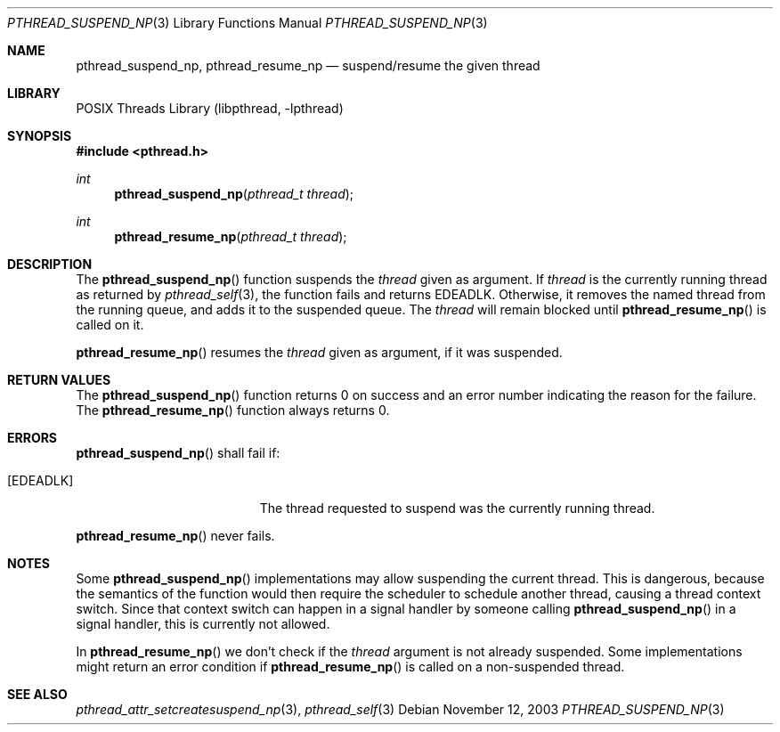 .\" $NetBSD: pthread_suspend_np.3,v 1.3.8.2 2008/04/30 13:10:53 martin Exp $
.\"
.\" Copyright (c) 2003 The NetBSD Foundation, Inc.
.\" All rights reserved.
.\"
.\" This code is derived from software contributed to The NetBSD Foundation
.\" by Christos Zoulas.
.\"
.\" Redistribution and use in source and binary forms, with or without
.\" modification, are permitted provided that the following conditions
.\" are met:
.\" 1. Redistributions of source code must retain the above copyright
.\"    notice, this list of conditions and the following disclaimer.
.\" 2. Redistributions in binary form must reproduce the above copyright
.\"    notice, this list of conditions and the following disclaimer in the
.\"    documentation and/or other materials provided with the distribution.
.\"
.\" THIS SOFTWARE IS PROVIDED BY THE NETBSD FOUNDATION, INC. AND CONTRIBUTORS
.\" ``AS IS'' AND ANY EXPRESS OR IMPLIED WARRANTIES, INCLUDING, BUT NOT LIMITED
.\" TO, THE IMPLIED WARRANTIES OF MERCHANTABILITY AND FITNESS FOR A PARTICULAR
.\" PURPOSE ARE DISCLAIMED.  IN NO EVENT SHALL THE FOUNDATION OR CONTRIBUTORS
.\" BE LIABLE FOR ANY DIRECT, INDIRECT, INCIDENTAL, SPECIAL, EXEMPLARY, OR
.\" CONSEQUENTIAL DAMAGES (INCLUDING, BUT NOT LIMITED TO, PROCUREMENT OF
.\" SUBSTITUTE GOODS OR SERVICES; LOSS OF USE, DATA, OR PROFITS; OR BUSINESS
.\" INTERRUPTION) HOWEVER CAUSED AND ON ANY THEORY OF LIABILITY, WHETHER IN
.\" CONTRACT, STRICT LIABILITY, OR TORT (INCLUDING NEGLIGENCE OR OTHERWISE)
.\" ARISING IN ANY WAY OUT OF THE USE OF THIS SOFTWARE, EVEN IF ADVISED OF THE
.\" POSSIBILITY OF SUCH DAMAGE.
.\"
.Dd November 12, 2003
.Dt PTHREAD_SUSPEND_NP 3
.Os
.Sh NAME
.Nm pthread_suspend_np ,
.Nm pthread_resume_np
.Nd suspend/resume the given thread
.Sh LIBRARY
.Lb libpthread
.Sh SYNOPSIS
.In pthread.h
.Ft int
.Fn pthread_suspend_np "pthread_t thread"
.Ft int
.Fn pthread_resume_np "pthread_t thread"
.Sh DESCRIPTION
The
.Fn pthread_suspend_np
function suspends the
.Ar thread
given as argument.
If
.Ar thread
is the currently running thread as returned by
.Xr pthread_self 3 ,
the function fails and returns
.Er EDEADLK .
Otherwise, it removes the named thread from the running queue, and
adds it to the suspended queue.
The
.Ar thread
will remain blocked until
.Fn pthread_resume_np
is called on it.
.Pp
.Fn pthread_resume_np
resumes the
.Ar thread
given as argument, if it was suspended.
.Sh RETURN VALUES
The
.Fn pthread_suspend_np
function returns 0 on success and an error number indicating the
reason for the failure.
The
.Fn pthread_resume_np
function always returns 0.
.Sh ERRORS
.Fn pthread_suspend_np
shall fail if:
.Bl -tag -width Er
.It Bq Er EDEADLK
The thread requested to suspend was the currently running thread.
.El
.Pp
.Fn pthread_resume_np
never fails.
.Sh NOTES
Some
.Fn pthread_suspend_np
implementations may allow suspending the current thread.
This is dangerous, because the semantics of the function would then
require the scheduler to schedule another thread, causing a thread
context switch.
Since that context switch can happen in a signal handler by someone
calling
.Fn pthread_suspend_np
in a signal handler, this is currently not allowed.
.Pp
In
.Fn pthread_resume_np
we don't check if the
.Ar thread
argument is not already suspended.
Some implementations might return an error condition if
.Fn pthread_resume_np
is called on a non-suspended thread.
.Sh SEE ALSO
.Xr pthread_attr_setcreatesuspend_np 3 ,
.Xr pthread_self 3
